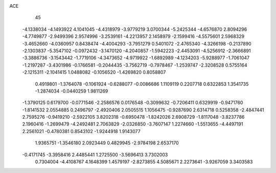 ACE 
   45
  -4.1338034  -4.1493922   4.1041045  -4.4318979  -3.9779219   3.0700344
  -5.2425344  -4.6576870   2.8094296  -4.7749877  -2.9499396   2.9574996
  -3.2539161  -4.2213957   2.1458979  -2.1599416  -4.5575601   2.5968329
  -3.4652660  -4.0360957   0.8438474  -4.4004293  -3.7951279   0.5401072
  -2.4765340  -4.3266198  -0.2137890  -2.1303837  -5.3547102  -0.0972432
  -3.1470120  -4.2040857  -1.5942223  -2.4453091  -4.5256912  -2.3666891
  -3.3886736  -3.1543442  -1.7719106  -4.3473652  -4.9719922  -1.6892989
  -4.1234203  -5.9288977  -1.7061047  -1.2197287  -3.4301986  -0.1766581
  -0.2044435  -3.7562719  -0.7978467  -1.2539747  -2.3208528   0.5755164
  -2.1215311  -2.1041415   1.0488082  -0.1056520  -1.4269820   0.8058807
   0.4919801  -1.3764078  -0.1061924  -0.6288077  -0.0086686   1.1109119
   0.2207718   0.6322853   1.3541735  -1.2874034  -0.0440259   1.9811269
  -1.3790125   0.6179700  -0.0771546  -2.2586576   0.0176548  -0.3099632
  -0.7206411   0.6329919  -0.9471760  -1.8141532   2.0554885   0.2496797
  -2.4920406   2.0505515   1.1056475  -0.9287690   2.6314718   0.5258358
  -2.4847441   2.7595276  -0.9419210  -2.5922105   3.8202318  -0.6950478
  -1.8242026   2.6908729  -1.8117048  -3.8237786   2.1960416  -1.2699479
  -4.2492481   2.7063829  -2.0326850  -3.7607147   1.2274660  -1.5513655
  -4.4497191   2.2561021  -0.4780381   0.8543102  -1.9244918   1.9143077
   1.9365751  -1.3546180   2.0923449   0.4829945  -2.9784198   2.6537170
  -0.4171745  -3.3958416   2.4485441   1.2725500  -3.5696413   3.7302003
   0.7304004  -4.4108767   4.1648399   1.4579197  -2.8273855   4.5085671
   2.2273641  -3.9267059   3.3403583
